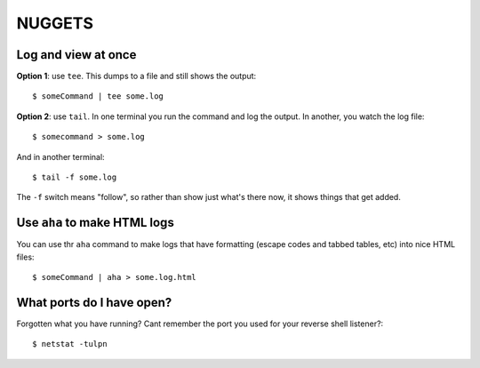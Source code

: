 =========
 NUGGETS
=========

Log and view at once
====================

**Option 1**: use ``tee``.  This dumps to a file and still shows the output::
  
  $ someCommand | tee some.log

**Option 2**: use ``tail``. In one terminal you run the command and log the output. In another, you watch the log file::
    
  $ somecommand > some.log

And in another terminal::
    
  $ tail -f some.log

The ``-f`` switch means "follow", so rather than show just what's there now, it shows things that get added.


Use ``aha`` to make HTML logs
=============================

You can use thr ``aha`` command to make logs that have formatting (escape codes and tabbed tables, etc) into nice HTML files::

  $ someCommand | aha > some.log.html

What ports do I have open?
==========================

Forgotten what you have running?  Cant remember the port you used for your reverse shell listener?::

  $ netstat -tulpn
  
